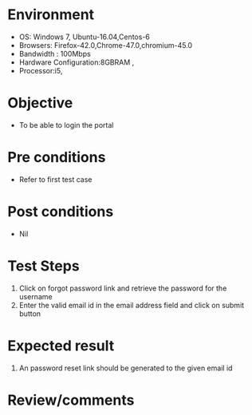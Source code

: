 #+Author: Sravanthi
#+Date Created: 10 Dec 2018
* Environment
  - OS: Windows 7, Ubuntu-16.04,Centos-6
  - Browsers: Firefox-42.0,Chrome-47.0,chromium-45.0
  - Bandwidth : 100Mbps
  - Hardware Configuration:8GBRAM , 
  - Processor:i5,

* Objective
  - To be able to login the portal

* Pre conditions
  - Refer to first test case

* Post conditions
  - Nil
* Test Steps
  1. Click on forgot password link and retrieve the password for the username
  2. Enter the valid email id in the email address field and click on submit button

* Expected result
  1. An password reset link should be generated to the given email id

* Review/comments

